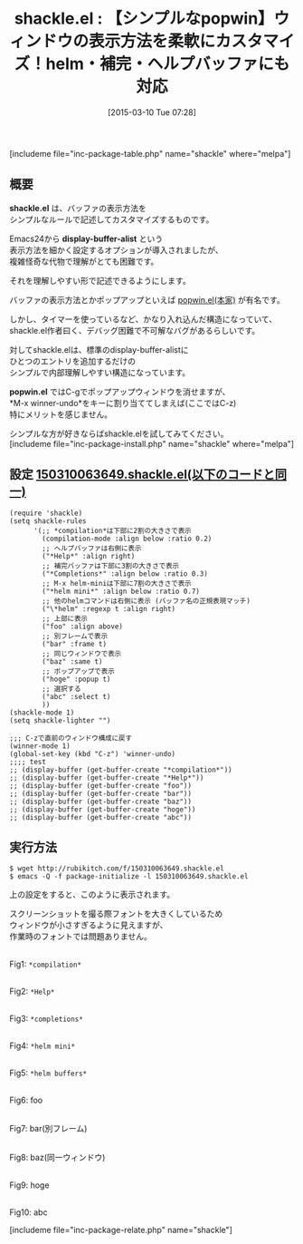 #+BLOG: rubikitch
#+POSTID: 751
#+BLOG: rubikitch
#+DATE: [2015-03-10 Tue 07:28]
#+PERMALINK: shackle
#+OPTIONS: toc:nil num:nil todo:nil pri:nil tags:nil ^:nil \n:t -:nil
#+ISPAGE: nil
#+DESCRIPTION:
# (progn (erase-buffer)(find-file-hook--org2blog/wp-mode))
#+BLOG: rubikitch
#+CATEGORY: ウィンドウ操作
#+EL_PKG_NAME: shackle
#+TAGS: 
#+EL_TITLE0: 【シンプルなpopwin】ウィンドウの表示方法を柔軟にカスタマイズ！helm・補完・ヘルプバッファにも対応
#+EL_URL: 
#+begin: org2blog
#+TITLE: shackle.el : 【シンプルなpopwin】ウィンドウの表示方法を柔軟にカスタマイズ！helm・補完・ヘルプバッファにも対応
[includeme file="inc-package-table.php" name="shackle" where="melpa"]

#+end:
** 概要

*shackle.el* は、バッファの表示方法を
シンプルなルールで記述してカスタマイズするものです。

Emacs24から *display-buffer-alist* という
表示方法を細かく設定するオプションが導入されましたが、
複雑怪奇な代物で理解がとても困難です。

それを理解しやすい形で記述できるようにします。

バッファの表示方法とかポップアップといえば [[http://d.hatena.ne.jp/m2ym/20110120/1295524932][popwin.el(本家)]] が有名です。

しかし、タイマーを使っているなど、かなり入れ込んだ構造になっていて、
shackle.el作者曰く、デバッグ困難で不可解なバグがあるらしいです。

対してshackle.elは、標準のdisplay-buffer-alistに
ひとつのエントリを追加するだけの
シンプルで内部理解しやすい構造になっています。

*popwin.el* ではC-gでポップアップウィンドウを消せますが、
*M-x winner-undo*をキーに割り当ててしまえば(ここではC-z)
特にメリットを感じません。

シンプルな方が好きならばshackle.elを試してみてください。
[includeme file="inc-package-install.php" name="shackle" where="melpa"]
** 設定 [[http://rubikitch.com/f/150310063649.shackle.el][150310063649.shackle.el(以下のコードと同一)]]
#+BEGIN: include :file "/r/sync/junk/150310/150310063649.shackle.el"
#+BEGIN_SRC fundamental
(require 'shackle)
(setq shackle-rules
      '(;; *compilation*は下部に2割の大きさで表示
        (compilation-mode :align below :ratio 0.2)
        ;; ヘルプバッファは右側に表示
        ("*Help*" :align right)
        ;; 補完バッファは下部に3割の大きさで表示
        ("*Completions*" :align below :ratio 0.3)
        ;; M-x helm-miniは下部に7割の大きさで表示
        ("*helm mini*" :align below :ratio 0.7)
        ;; 他のhelmコマンドは右側に表示 (バッファ名の正規表現マッチ)
        ("\*helm" :regexp t :align right)
        ;; 上部に表示
        ("foo" :align above)
        ;; 別フレームで表示
        ("bar" :frame t)
        ;; 同じウィンドウで表示
        ("baz" :same t)
        ;; ポップアップで表示
        ("hoge" :popup t)
        ;; 選択する
        ("abc" :select t)
        ))
(shackle-mode 1)
(setq shackle-lighter "")

;;; C-zで直前のウィンドウ構成に戻す
(winner-mode 1)
(global-set-key (kbd "C-z") 'winner-undo)
;;;; test
;; (display-buffer (get-buffer-create "*compilation*"))
;; (display-buffer (get-buffer-create "*Help*"))
;; (display-buffer (get-buffer-create "foo"))
;; (display-buffer (get-buffer-create "bar"))
;; (display-buffer (get-buffer-create "baz"))
;; (display-buffer (get-buffer-create "hoge"))
;; (display-buffer (get-buffer-create "abc"))
#+END_SRC

#+END:

** 実行方法
#+BEGIN_EXAMPLE
$ wget http://rubikitch.com/f/150310063649.shackle.el
$ emacs -Q -f package-initialize -l 150310063649.shackle.el
#+END_EXAMPLE

上の設定をすると、このように表示されます。

スクリーンショットを撮る際フォントを大きくしているため
ウィンドウが小さすぎるように見えますが、
作業時のフォントでは問題ありません。

# (progn (forward-line 1)(shell-command "screenshot-time.rb org_template" t))
[[file:/r/sync/screenshots/20150310074634.png]]
Fig1: =*compilation*=

[[file:/r/sync/screenshots/20150310074701.png]]
Fig2: =*Help*=

[[file:/r/sync/screenshots/20150310074717.png]]
Fig3: =*completions*=

[[file:/r/sync/screenshots/20150310074737.png]]
Fig4: =*helm mini*=

[[file:/r/sync/screenshots/20150310074754.png]]
Fig5: =*helm buffers*=

[[file:/r/sync/screenshots/20150310074811.png]]
Fig6: foo

[[file:/r/sync/screenshots/20150310074819.png]]
Fig7: bar(別フレーム)

[[file:/r/sync/screenshots/20150310074834.png]]
Fig8: baz(同一ウィンドウ)

[[file:/r/sync/screenshots/20150310074844.png]]
Fig9: hoge

[[file:/r/sync/screenshots/20150310074851.png]]
Fig10: abc


# /r/sync/screenshots/20150310074634.png http://rubikitch.com/wp-content/uploads/2015/03/wpid-20150310074634.png
# /r/sync/screenshots/20150310074701.png http://rubikitch.com/wp-content/uploads/2015/03/wpid-20150310074701.png
# /r/sync/screenshots/20150310074717.png http://rubikitch.com/wp-content/uploads/2015/03/wpid-20150310074717.png
# /r/sync/screenshots/20150310074737.png http://rubikitch.com/wp-content/uploads/2015/03/wpid-20150310074737.png
# /r/sync/screenshots/20150310074754.png http://rubikitch.com/wp-content/uploads/2015/03/wpid-20150310074754.png
# /r/sync/screenshots/20150310074811.png http://rubikitch.com/wp-content/uploads/2015/03/wpid-20150310074811.png
# /r/sync/screenshots/20150310074819.png http://rubikitch.com/wp-content/uploads/2015/03/wpid-20150310074819.png
# /r/sync/screenshots/20150310074834.png http://rubikitch.com/wp-content/uploads/2015/03/wpid-20150310074834.png
# /r/sync/screenshots/20150310074844.png http://rubikitch.com/wp-content/uploads/2015/03/wpid-20150310074844.png
# /r/sync/screenshots/20150310074851.png http://rubikitch.com/wp-content/uploads/2015/03/wpid-20150310074851.png
[includeme file="inc-package-relate.php" name="shackle"]
